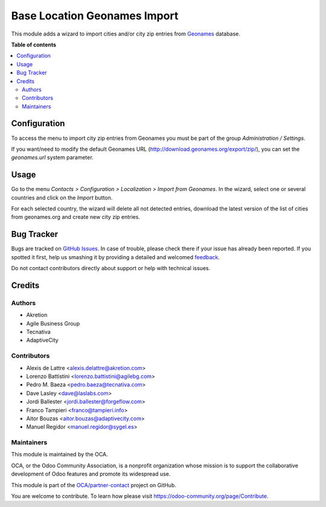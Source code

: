 =============================
Base Location Geonames Import
=============================

.. !!!!!!!!!!!!!!!!!!!!!!!!!!!!!!!!!!!!!!!!!!!!!!!!!!!!
   !! This file is generated by oca-gen-addon-readme !!
   !! changes will be overwritten.                   !!
   !!!!!!!!!!!!!!!!!!!!!!!!!!!!!!!!!!!!!!!!!!!!!!!!!!!!

.. |badge1| image:: https://img.shields.io/badge/maturity-Mature-brightgreen.png
    :target: https://odoo-community.org/page/development-status
    :alt: Mature
.. |badge2| image:: https://img.shields.io/badge/licence-AGPL--3-blue.png
    :target: http://www.gnu.org/licenses/agpl-3.0-standalone.html
    :alt: License: AGPL-3
.. |badge3| image:: https://img.shields.io/badge/github-OCA%2Fpartner--contact-lightgray.png?logo=github
    :target: https://github.com/OCA/partner-contact/tree/15.0/base_location_geonames_import
    :alt: OCA/partner-contact
.. |badge4| image:: https://img.shields.io/badge/weblate-Translate%20me-F47D42.png
    :target: https://translation.odoo-community.org/projects/partner-contact-15-0/partner-contact-15-0-base_location_geonames_import
    :alt: Translate me on Weblate
.. |badge5| image:: https://img.shields.io/badge/runbot-Try%20me-875A7B.png
    :target: https://runbot.odoo-community.org/runbot/134/15.0
    :alt: Try me on Runbot

|badge1| |badge2| |badge3| |badge4| |badge5|

This module adds a wizard to import cities and/or city zip entries from
`Geonames <http://www.geonames.org/>`_ database.

**Table of contents**

.. contents::
   :local:

Configuration
=============

To access the menu to import city zip entries from Geonames
you must be part of the group *Administration / Settings*.

If you want/need to modify the default Geonames URL
(http://download.geonames.org/export/zip/), you can set the *geonames.url*
system parameter.

Usage
=====

Go to the menu *Contacts > Configuration > Localization > Import from Geonames*.
In the wizard, select one or several countries and click on the *Import* button.

For each selected country, the wizard will delete all not detected entries, download
the latest version of the list of cities from geonames.org and create new
city zip entries.

Bug Tracker
===========

Bugs are tracked on `GitHub Issues <https://github.com/OCA/partner-contact/issues>`_.
In case of trouble, please check there if your issue has already been reported.
If you spotted it first, help us smashing it by providing a detailed and welcomed
`feedback <https://github.com/OCA/partner-contact/issues/new?body=module:%20base_location_geonames_import%0Aversion:%2015.0%0A%0A**Steps%20to%20reproduce**%0A-%20...%0A%0A**Current%20behavior**%0A%0A**Expected%20behavior**>`_.

Do not contact contributors directly about support or help with technical issues.

Credits
=======

Authors
~~~~~~~

* Akretion
* Agile Business Group
* Tecnativa
* AdaptiveCity

Contributors
~~~~~~~~~~~~

* Alexis de Lattre <alexis.delattre@akretion.com>
* Lorenzo Battistini <lorenzo.battistini@agilebg.com>
* Pedro M. Baeza <pedro.baeza@tecnativa.com>
* Dave Lasley <dave@laslabs.com>
* Jordi Ballester <jordi.ballester@forgeflow.com>
* Franco Tampieri <franco@tampieri.info>
* Aitor Bouzas <aitor.bouzas@adaptivecity.com>
* Manuel Regidor <manuel.regidor@sygel.es>

Maintainers
~~~~~~~~~~~

This module is maintained by the OCA.

.. image:: https://odoo-community.org/logo.png
   :alt: Odoo Community Association
   :target: https://odoo-community.org

OCA, or the Odoo Community Association, is a nonprofit organization whose
mission is to support the collaborative development of Odoo features and
promote its widespread use.

This module is part of the `OCA/partner-contact <https://github.com/OCA/partner-contact/tree/15.0/base_location_geonames_import>`_ project on GitHub.

You are welcome to contribute. To learn how please visit https://odoo-community.org/page/Contribute.
